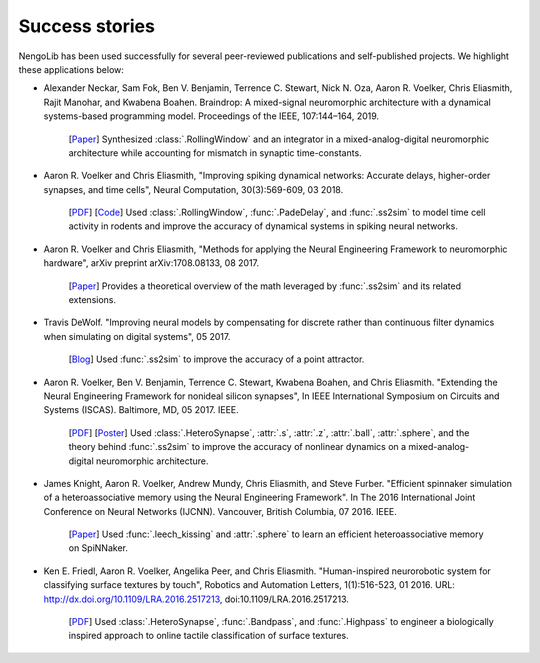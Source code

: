***************
Success stories
***************

NengoLib has been used successfully for several peer-reviewed publications and
self-published projects. We highlight these applications below:

* Alexander Neckar, Sam Fok, Ben V. Benjamin, Terrence C. Stewart,
  Nick N. Oza, Aaron R. Voelker, Chris Eliasmith, Rajit Manohar, and
  Kwabena Boahen. Braindrop: A mixed-signal neuromorphic architecture with a
  dynamical systems-based programming model.
  Proceedings of the IEEE, 107:144–164, 2019.

    [`Paper <https://ieeexplore.ieee.org/document/8591981>`__]
    Synthesized :class:`.RollingWindow` and an integrator in a
    mixed-analog-digital neuromorphic architecture while accounting for
    mismatch in synaptic time-constants.

* Aaron R. Voelker and Chris Eliasmith, "Improving spiking dynamical networks:
  Accurate delays, higher-order synapses, and time cells", Neural Computation,
  30(3):569-609, 03 2018.

    [`PDF <http://compneuro.uwaterloo.ca/files/publications/voelker.2018.pdf>`_]
    [`Code <https://github.com/arvoelke/delay2017>`_]
    Used :class:`.RollingWindow`, :func:`.PadeDelay`,
    and :func:`.ss2sim` to model time cell activity in rodents and
    improve the accuracy of dynamical systems in spiking neural networks.

* Aaron R. Voelker and Chris Eliasmith, "Methods for applying the Neural
  Engineering Framework to neuromorphic hardware", arXiv preprint
  arXiv:1708.08133, 08 2017.

    [`Paper <https://arxiv.org/abs/1708.08133>`__]
    Provides a theoretical overview of the math leveraged by :func:`.ss2sim`
    and its related extensions.

* Travis DeWolf. "Improving neural models by compensating for discrete rather
  than continuous filter dynamics when simulating on digital systems", 05 2017.

    [`Blog <https://studywolf.wordpress.com/2017/05/21/improving-neural-models-by-compensating-for-discrete-rather-than-continuous-time-filter-dynamics-when-simulating-on-digital-systems/>`__]
    Used :func:`.ss2sim` to improve the accuracy of a point attractor.

* Aaron R. Voelker, Ben V. Benjamin, Terrence C. Stewart, Kwabena Boahen, and
  Chris Eliasmith. "Extending the Neural Engineering Framework for nonideal
  silicon synapses", In IEEE International Symposium on Circuits and Systems
  (ISCAS). Baltimore, MD, 05 2017. IEEE.

    [`PDF <http://compneuro.uwaterloo.ca/files/publications/voelker.2017a.pdf>`__]
    [`Poster <http://compneuro.uwaterloo.ca/files/publications/voelker.2017a.poster.pdf>`__]
    Used :class:`.HeteroSynapse`, :attr:`.s`, :attr:`.z`,
    :attr:`.ball`, :attr:`.sphere`, and the theory behind
    :func:`.ss2sim` to improve the accuracy of nonlinear dynamics on
    a mixed-analog-digital neuromorphic architecture.

* James Knight, Aaron R. Voelker, Andrew Mundy, Chris Eliasmith, and Steve
  Furber. "Efficient spinnaker simulation of a heteroassociative memory using
  the Neural Engineering Framework". In The 2016 International Joint
  Conference on Neural Networks (IJCNN). Vancouver, British Columbia, 07 2016.
  IEEE.

    [`Paper <https://www.researchgate.net/publication/305828018_Efficient_SpiNNaker_simulation_of_a_heteroassociative_memory_using_the_Neural_Engineering_Framework>`__]
    Used :func:`.leech_kissing` and :attr:`.sphere` to learn an efficient
    heteroassociative memory on SpiNNaker.

* Ken E. Friedl, Aaron R. Voelker, Angelika Peer, and Chris Eliasmith.
  "Human-inspired neurorobotic system for classifying surface textures by
  touch", Robotics and Automation Letters, 1(1):516-523, 01 2016. URL:
  http://dx.doi.org/10.1109/LRA.2016.2517213, doi:10.1109/LRA.2016.2517213.

    [`PDF <http://compneuro.uwaterloo.ca/files/publications/voelker.2016a.pdf>`__]
    Used :class:`.HeteroSynapse`, :func:`.Bandpass`, and :func:`.Highpass` to
    engineer a biologically inspired approach to online tactile classification
    of surface textures.
